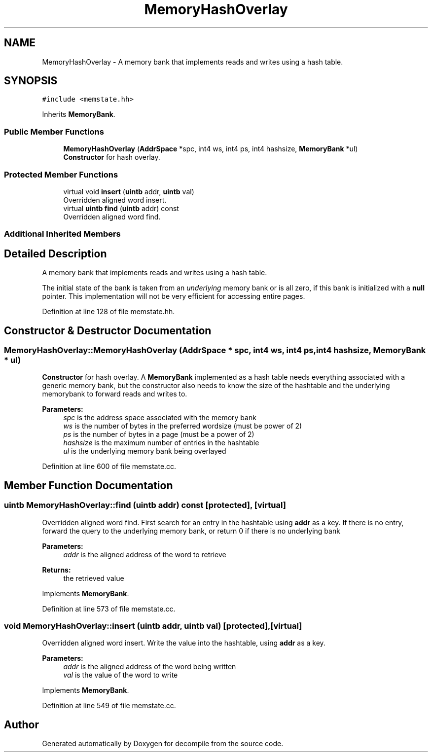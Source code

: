.TH "MemoryHashOverlay" 3 "Sun Apr 14 2019" "decompile" \" -*- nroff -*-
.ad l
.nh
.SH NAME
MemoryHashOverlay \- A memory bank that implements reads and writes using a hash table\&.  

.SH SYNOPSIS
.br
.PP
.PP
\fC#include <memstate\&.hh>\fP
.PP
Inherits \fBMemoryBank\fP\&.
.SS "Public Member Functions"

.in +1c
.ti -1c
.RI "\fBMemoryHashOverlay\fP (\fBAddrSpace\fP *spc, int4 ws, int4 ps, int4 hashsize, \fBMemoryBank\fP *ul)"
.br
.RI "\fBConstructor\fP for hash overlay\&. "
.in -1c
.SS "Protected Member Functions"

.in +1c
.ti -1c
.RI "virtual void \fBinsert\fP (\fBuintb\fP addr, \fBuintb\fP val)"
.br
.RI "Overridden aligned word insert\&. "
.ti -1c
.RI "virtual \fBuintb\fP \fBfind\fP (\fBuintb\fP addr) const"
.br
.RI "Overridden aligned word find\&. "
.in -1c
.SS "Additional Inherited Members"
.SH "Detailed Description"
.PP 
A memory bank that implements reads and writes using a hash table\&. 

The initial state of the bank is taken from an \fIunderlying\fP memory bank or is all zero, if this bank is initialized with a \fBnull\fP pointer\&. This implementation will not be very efficient for accessing entire pages\&. 
.PP
Definition at line 128 of file memstate\&.hh\&.
.SH "Constructor & Destructor Documentation"
.PP 
.SS "MemoryHashOverlay::MemoryHashOverlay (\fBAddrSpace\fP * spc, int4 ws, int4 ps, int4 hashsize, \fBMemoryBank\fP * ul)"

.PP
\fBConstructor\fP for hash overlay\&. A \fBMemoryBank\fP implemented as a hash table needs everything associated with a generic memory bank, but the constructor also needs to know the size of the hashtable and the underlying memorybank to forward reads and writes to\&. 
.PP
\fBParameters:\fP
.RS 4
\fIspc\fP is the address space associated with the memory bank 
.br
\fIws\fP is the number of bytes in the preferred wordsize (must be power of 2) 
.br
\fIps\fP is the number of bytes in a page (must be a power of 2) 
.br
\fIhashsize\fP is the maximum number of entries in the hashtable 
.br
\fIul\fP is the underlying memory bank being overlayed 
.RE
.PP

.PP
Definition at line 600 of file memstate\&.cc\&.
.SH "Member Function Documentation"
.PP 
.SS "\fBuintb\fP MemoryHashOverlay::find (\fBuintb\fP addr) const\fC [protected]\fP, \fC [virtual]\fP"

.PP
Overridden aligned word find\&. First search for an entry in the hashtable using \fBaddr\fP as a key\&. If there is no entry, forward the query to the underlying memory bank, or return 0 if there is no underlying bank 
.PP
\fBParameters:\fP
.RS 4
\fIaddr\fP is the aligned address of the word to retrieve 
.RE
.PP
\fBReturns:\fP
.RS 4
the retrieved value 
.RE
.PP

.PP
Implements \fBMemoryBank\fP\&.
.PP
Definition at line 573 of file memstate\&.cc\&.
.SS "void MemoryHashOverlay::insert (\fBuintb\fP addr, \fBuintb\fP val)\fC [protected]\fP, \fC [virtual]\fP"

.PP
Overridden aligned word insert\&. Write the value into the hashtable, using \fBaddr\fP as a key\&. 
.PP
\fBParameters:\fP
.RS 4
\fIaddr\fP is the aligned address of the word being written 
.br
\fIval\fP is the value of the word to write 
.RE
.PP

.PP
Implements \fBMemoryBank\fP\&.
.PP
Definition at line 549 of file memstate\&.cc\&.

.SH "Author"
.PP 
Generated automatically by Doxygen for decompile from the source code\&.
